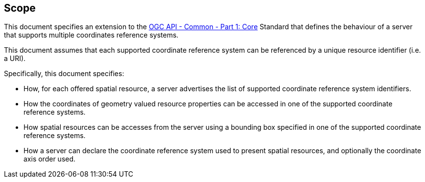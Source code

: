 == Scope

This document specifies an extension to the <<OAComm-1,OGC API - Common - Part 1: Core>> Standard that defines the behaviour of a server that supports multiple coordinates reference systems.

This document assumes that each supported coordinate reference system can be referenced by a unique resource identifier (i.e. a URI).

Specifically, this document specifies:

* How, for each offered spatial resource, a server advertises the list of supported coordinate reference system identifiers.

* How the coordinates of geometry valued resource properties can be accessed in one of the supported coordinate reference systems.

* How spatial resources can be accesses from the server using a bounding box specified in one of the supported coordinate reference systems.

* How a server can declare the coordinate reference system used to present spatial resources, and optionally the coordinate axis order used.
